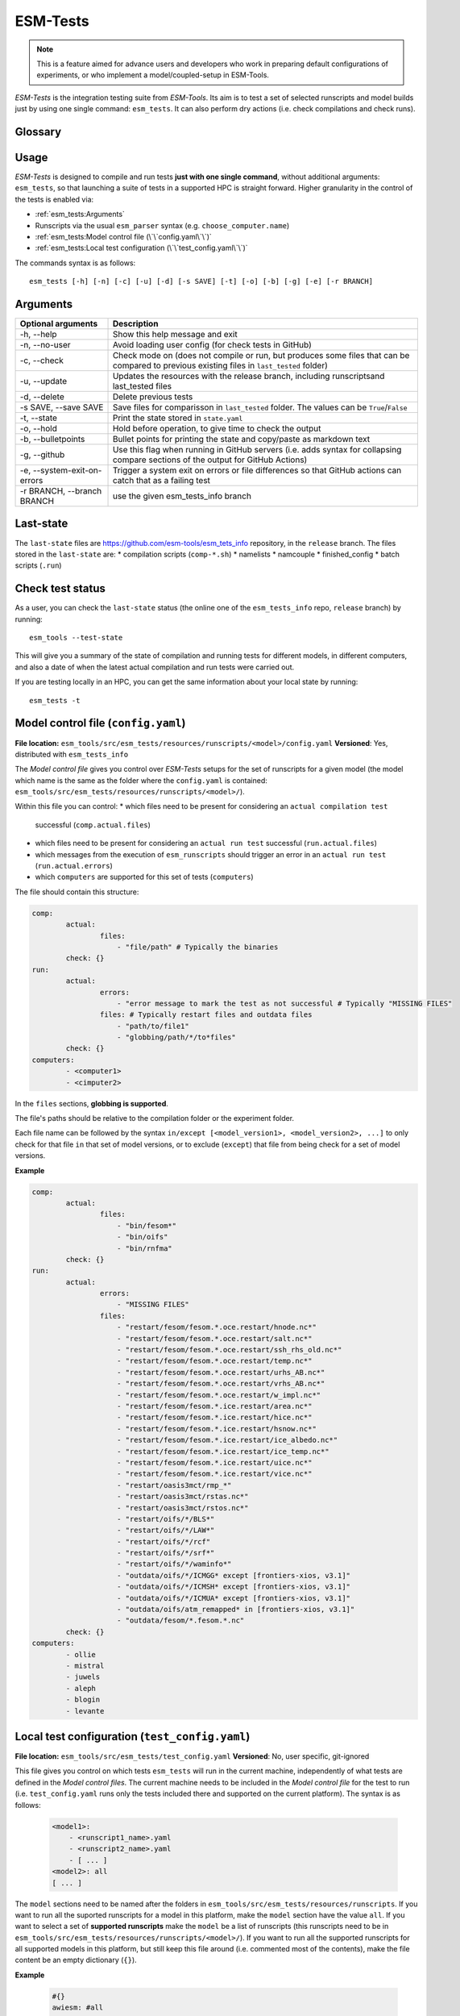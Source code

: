 .. highlight:: shell

=========
ESM-Tests
=========

.. note:: This is a feature aimed for advance users and developers who work in preparing
   default configurations of experiments, or who implement a model/coupled-setup in
   ESM-Tools.

`ESM-Tests` is the integration testing suite from `ESM-Tools`. Its aim is to test a set
of selected runscripts and model builds just by using one single command:
``esm_tests``. It can also perform dry actions (i.e. check compilations and check
runs).

Glossary
--------

.. glossary::

   actual vs check test
    An `actual test` is a test where the model has been compiled and run in one of the
    supported HPCs. A `check test` is a dry test, meaning, no compilation or run takes
    place, but instead, the configuration files and scripts are generated. Both
    `actual` and `check` tests compare their output configuration files and scripts
    to the `last-state`, and offer the possibility to update the `last-state` of those
    files at the end of the test.

   esm_tests_info
    The repository where the files of the ``last-state`` and the ``runscripts`` for
    testing are stored. This repository is clone as a submodel of `ESM-Tools` whenever
    ``esm_tests`` command is run for the first time. The repository is cloned locally
    into the ``esm_tools/src/esm_tests/resources`` folder. You can activate the submodule
    manually via ``git submodule init`` followed by ``git submodule sync``.

   last-state
    Set of configuration files, both from compilation and runtime, that represent the
    last approved configuration of the testing runscripts. This set of files is kept
    for comparison with the equivalent files of future pull-requests, to ensure the
    stability of the configurations. `ESM-Tests` always compares the new files to the
    ``last-state`` files automatically, both in actual compilation/runs or check
    compilation/runs. See :ref:`esm_tests:Last-state`.

   runscripts
    The runscripts to run the tests. Runscripts define the test simulation details as
    in regular `ESM-Tools` runscripts, but are also used for `ESM-Tests` to understand
    what needs to be compiled. Runscripts are part of the ``esm_tests_info`` submodule,
    and can be found (if the submodule was initiated via ``esm_tests -u``) in
    ``esm_tools/src/esm_tests/resources/runscripts``. Runscripts need to be generalized
    (i.e. ``choose_computer.name``) for the different HPCs where you want to run the
    tests.

   ``state.yaml``
    In this document some times referred only as state, is a `YAML` file that includes
    information about the status of the tests (actual tests or check tests) in
    different computers. It also includes the date of the last actual test.

Usage
-----

`ESM-Tests` is designed to compile and run tests **just with one single command**,
without additional arguments: ``esm_tests``, so that launching a suite of tests in a
supported HPC is straight forward. Higher granularity in the control of the tests is
enabled via:

- :ref:`esm_tests:Arguments`
- Runscripts via the usual ``esm_parser`` syntax (e.g. ``choose_computer.name``)
- :ref:`esm_tests:Model control file (\`\`config.yaml\`\`)`
- :ref:`esm_tests:Local test configuration (\`\`test_config.yaml\`\`)`

The commands syntax is as follows::

    esm_tests [-h] [-n] [-c] [-u] [-d] [-s SAVE] [-t] [-o] [-b] [-g] [-e] [-r BRANCH]

Arguments
---------

====================================================== ==========================================================
Optional arguments                                     Description
====================================================== ==========================================================
  -h, --help                                           Show this help message and exit
  -n, --no-user                                        Avoid loading user config (for check tests in GitHub)
  -c, --check                                          Check mode on (does not compile or run, but produces
                                                       some files that can be compared to previous existing
                                                       files in ``last_tested`` folder)
  -u, --update                                         Updates the resources with the release branch,
                                                       including runscriptsand last_tested files
  -d, --delete                                         Delete previous tests
  -s SAVE, --save SAVE                                 Save files for comparisson in ``last_tested`` folder.
                                                       The values can be ``True``/``False``
  -t, --state                                          Print the state stored in ``state.yaml``
  -o, --hold                                           Hold before operation, to give time to check the output
  -b, --bulletpoints                                   Bullet points for printing the state and copy/paste as
                                                       markdown text
  -g, --github                                         Use this flag when running in GitHub servers (i.e.
                                                       adds syntax for collapsing compare sections of the
                                                       output for GitHub Actions)
  -e, --system-exit-on-errors                          Trigger a system exit on errors or file differences
                                                       so that GitHub actions can catch that as a failing test
  -r BRANCH, --branch BRANCH                           use the given esm_tests_info branch
====================================================== ==========================================================

Last-state
----------

The ``last-state`` files are https://github.com/esm-tools/esm_tets_info repository, in
the ``release`` branch. The files stored in the ``last-state`` are:
* compilation scripts (``comp-*.sh``)
* namelists
* namcouple
* finished_config
* batch scripts (``.run``)

Check test status
-----------------

As a user, you can check the ``last-state`` status (the online one of the
``esm_tests_info`` repo, ``release`` branch) by running::

    esm_tools --test-state

This will give you a summary of the state of compilation and running tests for
different models, in different computers, and also a date of when the latest actual
compilation and run tests were carried out.

If you are testing locally in an HPC, you can get the same information about your local
state by running::

    esm_tests -t

Model control file (``config.yaml``)
------------------------------------

**File location:** ``esm_tools/src/esm_tests/resources/runscripts/<model>/config.yaml``
**Versioned**: Yes, distributed with ``esm_tests_info``

The `Model control file` gives you control over `ESM-Tests` setups for the set of
runscripts for a given model (the model which name is the same as the folder where
the ``config.yaml`` is contained:
``esm_tools/src/esm_tests/resources/runscripts/<model>/``).

Within this file you can control:
* which files need to be present for considering an ``actual compilation test``
  successful (``comp.actual.files``)
* which files need to be present for considering an ``actual run test``
  successful (``run.actual.files``)
* which messages from the execution of ``esm_runscripts`` should trigger an error in
  an ``actual run test`` (``run.actual.errors``)
* which ``computers`` are supported for this set of tests (``computers``)

The file should contain this structure:

.. code-block:: yaml

   comp:
           actual:
                   files:
                       - "file/path" # Typically the binaries
           check: {}
   run:
           actual:
                   errors:
                       - "error message to mark the test as not successful # Typically "MISSING FILES"
                   files: # Typically restart files and outdata files
                       - "path/to/file1"
                       - "globbing/path/*/to*files"
           check: {}
   computers:
           - <computer1>
           - <cimputer2>

In the ``files`` sections, **globbing is supported**.

The file's paths should be relative to the compilation folder or the experiment folder.

Each file name can be followed by the syntax ``in/except [<model_version1>,
<model_version2>, ...]`` to only check for that file ``in`` that set of model versions,
or to exclude (``except``) that file from being check for a set of model versions.

**Example**

.. code-block:: yaml

   comp:
           actual:
                   files:
                       - "bin/fesom*"
                       - "bin/oifs"
                       - "bin/rnfma"
           check: {}
   run:
           actual:
                   errors:
                       - "MISSING FILES"
                   files:
                       - "restart/fesom/fesom.*.oce.restart/hnode.nc*"
                       - "restart/fesom/fesom.*.oce.restart/salt.nc*"
                       - "restart/fesom/fesom.*.oce.restart/ssh_rhs_old.nc*"
                       - "restart/fesom/fesom.*.oce.restart/temp.nc*"
                       - "restart/fesom/fesom.*.oce.restart/urhs_AB.nc*"
                       - "restart/fesom/fesom.*.oce.restart/vrhs_AB.nc*"
                       - "restart/fesom/fesom.*.oce.restart/w_impl.nc*"
                       - "restart/fesom/fesom.*.ice.restart/area.nc*"
                       - "restart/fesom/fesom.*.ice.restart/hice.nc*"
                       - "restart/fesom/fesom.*.ice.restart/hsnow.nc*"
                       - "restart/fesom/fesom.*.ice.restart/ice_albedo.nc*"
                       - "restart/fesom/fesom.*.ice.restart/ice_temp.nc*"
                       - "restart/fesom/fesom.*.ice.restart/uice.nc*"
                       - "restart/fesom/fesom.*.ice.restart/vice.nc*"
                       - "restart/oasis3mct/rmp_*"
                       - "restart/oasis3mct/rstas.nc*"
                       - "restart/oasis3mct/rstos.nc*"
                       - "restart/oifs/*/BLS*"
                       - "restart/oifs/*/LAW*"
                       - "restart/oifs/*/rcf"
                       - "restart/oifs/*/srf*"
                       - "restart/oifs/*/waminfo*"
                       - "outdata/oifs/*/ICMGG* except [frontiers-xios, v3.1]"
                       - "outdata/oifs/*/ICMSH* except [frontiers-xios, v3.1]"
                       - "outdata/oifs/*/ICMUA* except [frontiers-xios, v3.1]"
                       - "outdata/oifs/atm_remapped* in [frontiers-xios, v3.1]"
                       - "outdata/fesom/*.fesom.*.nc"
           check: {}
   computers:
           - ollie
           - mistral
           - juwels
           - aleph
           - blogin
           - levante

Local test configuration (``test_config.yaml``)
-----------------------------------------------

**File location:** ``esm_tools/src/esm_tests/test_config.yaml``
**Versioned**: No, user specific, git-ignored

This file gives you control on which tests ``esm_tests`` will run in the current
machine, independently of what tests are defined in the `Model control files`. The
current machine needs to be included in the `Model control file` for the test to run
(i.e. ``test_config.yaml`` runs only the tests included there and supported on the
current platform). The syntax is as follows:

    .. code-block:: yaml

       <model1>:
           - <runscript1_name>.yaml
           - <runscript2_name>.yaml
           - [ ... ]
       <model2>: all
       [ ... ]

The ``model`` sections need to be named after the folders in
``esm_tools/src/esm_tests/resources/runscripts``. If you want to run all the suported
runscripts for a model in this platform, make the ``model`` section have the value
``all``. If you want to select a set of **supported runscripts** make the ``model``
be a list of runscripts (this runscripts need to be in
``esm_tools/src/esm_tests/resources/runscripts/<model>/``). If you want to run all the
supported runscripts for all supported models in this platform, but still keep this
file around (i.e. commented most of the contents), make the file content be an empty
dictionary (``{}``).

**Example**

    .. code-block:: yaml

       #{}
       awiesm: #all
           - all_awiesm-2.1-recom.yaml
       #    - awiesm-2.1_icebergs.yaml
           - bootstrap.yaml
           - pico.yaml
           - PI_ctrl_awiesm-2.1-wiso.yaml
           - pi.yaml
           - pi-wiso.yaml
       echam: all
       fesom: all
       awicm: all
       #    - awicm1-CMIP6-initial-monthly.yaml
       #    - awicm2-initial-monthly.yaml
       fesom-recom:
          - fesom-recom1.4-initial-daily.yaml
       awicm3: all
       #    - awicm3-v3.1-TCO95L91-CORE2_initial
       #    - awicm3-frontiers-TCO159L91-CORE2_initial.yaml
       #oifsamip: all
       #vilma-pism: all

ESM-Tests cookbook
------------------

How to include a new model/runscript
~~~~~~~~~~~~~~~~~~~~~~~~~~~~~~~~~~~~

1. Add the given runscript to ``esm_tools/src/esm_tests/resources/runscripts/<model>/``
2. Make sure your runscript has a meaningful name
3. Make sure your runscript has the correct model ``version`` defined, for a standalone
   model in the section of the model (not in ``general``), and for a coupled setup,
   both in the ``general`` section and in the coupled setup section (e.g. ``awiesm``
   section). This version will be used by `ESM-Test` for the ``esm_master`` command to
   compile
4. Modify the following variables to take the environment variables setup by `ESM-Tests`:

   .. code-block:: yaml

      general:
          account: !ENV ${ACCOUNT}
          base_dir: !ENV ${ESM_TESTING_DIR}
      <standalone-model/setup>:
          model_dir: !ENV ${MODEL_DIR}

5. Generalize the runscript to be able to run in the computers where you'd want it
   to be supported (i.e. add the necessary ``choose_computer.name`` switches)
6. Create the `Model control file`
   (``esm_tools/src/esm_tests/resources/runscripts/<model>/config.yaml``). See
   ref:`esm_tests:Model control file (\`\`config.yaml\`\`)` for details about the
   content
7. If you are using the :ref:`Local test configuration (\`\`test_config.yaml\`\`)`
   to exclude some models, make sure the current model is included, so that your
   tests can be run locally.

How to include a new platform for in an existing model
~~~~~~~~~~~~~~~~~~~~~~~~~~~~~~~~~~~~~~~~~~~~~~~~~~~~~~

1. In the corresponding `Model control file`
   (``esm_tools/src/esm_tests/resources/runscripts/<model>/config.yaml``), add
   the name of the platform to the ``computers`` list
2. In the runscripts
   (``esm_tools/src/esm_tests/resources/runscripts/<model>/<runscript>.yaml``), add
   the necessary case to the ``choose_computer.name`` to specify pool directories,
   forcing files, ``nproc``, etc.

How to approve changes on a GitHub Pull-Request
~~~~~~~~~~~~~~~~~~~~~~~~~~~~~~~~~~~~~~~~~~~~~~~

1. In the pull-request, if all the tests passed you don't need to approve any
   changes, you can jump directly to step 4.
2. If any of the tests labelled as ``esm_tests`` failed (click on the triangles to
   expand screen captures):

   .. collapse:: Click on Details

      .. image:: images/esm_tests1.png

   .. collapse:: Find the names of the runscripts with differences (in yellow)

      .. image:: images/esm_tests2.png

   .. collapse:: Scroll up and expand the lines starting with COMPILE/SUBMITTING (for
      compilation and runtime checks respectively) followed by the script with
      differences

      .. image:: images/esm_tests3.png

   .. collapse:: Review the differences with special attention to namelists and
      namcouple files

      .. image:: images/esm_tests4.png



3. If there are no problematic differences, and the pull-request has been already
   reviewed and is just ready to be merged, write a message on the PR containing
   ``#approve-changes``. This will commit the new files from the tests as the
   ``last-state``, in the ``esm_tests_info`` repository.

   .. warning:: Currently, ``#approve-changes`` does not update the test status
      on GitHub, once the operation finishes. If you want to see whether
      ``#approve_changes`` finished or not you have to navigate to the ``Actions``
      tab in GitHub. If you want to see all tests green, wait until
      ``#approve-changes`` finishes, and relaunch the tests for the last
      failed set of tests in the PR. Miguel - I know this is a pain, but I could not
      figure out how to do all this automatically (I wasted enough time on GitHub
      Actions for years to come).

4. Bump the version and wait that the bumpversion commit shows up.

5. You can now merge.
